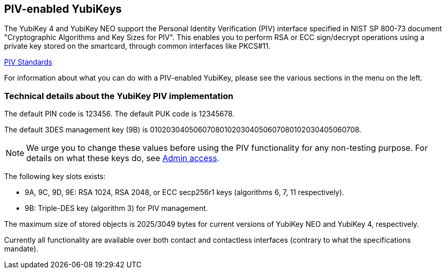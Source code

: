 == PIV-enabled YubiKeys
The YubiKey 4 and YubiKey NEO support the Personal Identity Verification (PIV)
interface specified in NIST SP 800-73 document "Cryptographic Algorithms and
Key Sizes for PIV". This enables you to perform RSA or ECC sign/decrypt
operations using a private key stored on the smartcard, through common
interfaces like PKCS#11.

link:http://csrc.nist.gov/groups/SNS/piv/standards.html[PIV Standards]

For information about what you can do with a PIV-enabled YubiKey, please see
the various sections in the menu on the left.

=== Technical details about the YubiKey PIV implementation
The default PIN code is 123456. The default PUK code is 12345678.

The default 3DES management key (9B) is
010203040506070801020304050607080102030405060708.

[NOTE]
====
We urge you to change these values before using the PIV functionality for
any non-testing purpose. For details on what these keys do, see
link:Admin_access.html[Admin access].
====

The following key slots exists:

* 9A, 9C, 9D, 9E: RSA 1024, RSA 2048, or ECC secp256r1 keys
  (algorithms 6, 7, 11 respectively).

* 9B: Triple-DES key (algorithm 3) for PIV management.

The maximum size of stored objects is 2025/3049 bytes for current versions of
YubiKey NEO and YubiKey 4, respectively.

Currently all functionality are available over both contact and contactless
interfaces (contrary to what the specifications mandate).
